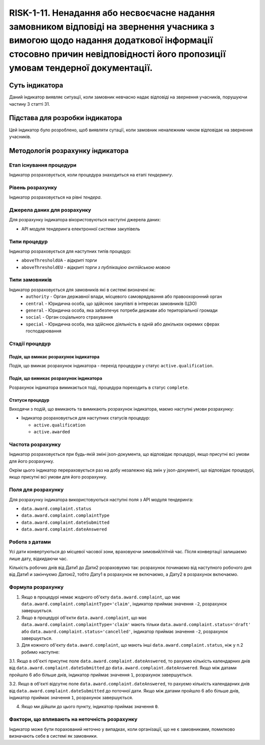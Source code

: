 ﻿####################################################################################################################################################
RISK-1-11. Ненадання або несвоєчасне надання замовником відповіді на звернення учасника з вимогою щодо надання додаткової інформації стосовно причин невідповідності його пропозиції умовам тендерної документації.
####################################################################################################################################################

***************
Суть індикатора
***************

Даний індикатор виявляє ситуації, коли замовник невчасно надає відповіді на звернення учасників, порушуючи частину 3 статті 31. 

********************************
Підстава для розробки індикатора
********************************

Цей індикатор було розроблено, щоб виявляти сутації, коли замовник неналежним чином відповідає на звернення учасників.

*********************************
Методологія розрахунку індикатора
*********************************

Етап існування процедури
========================
Індикатор розраховується, коли процедура знаходиться на етапі *тендерингу*.

Рівень розрахунку
=================
Індикатор розраховується на рівні *тендера*.

Джерела даних для розрахунку
============================

Для розрахунку індикатора вікористовуються наступні джерела даних:

- API модуля тендеринга електронної системи закупівель

Типи процедур
=============

Індикатор розраховується для наступних типів процедур:

- ``aboveThresholdUA`` - *відкриті торги*

- ``aboveThresholdEU`` - *відкриті торги з публікацією англійською мовою*

Типи замовників
===============

Індикатор розраховується для замовників які в системі визначені як:
 + ``authority`` - Орган державної влади, місцевого самоврядування або правоохоронний орган
 + ``central`` - Юридична особа, що здійснює закупівлі в інтересах замовників (ЦЗО)
 + ``general`` - Юридична особа, яка забезпечує потреби держави або територіальної громади
 + ``social`` -	Орган соціального страхування
 + ``special`` - Юридична особа, яка здійснює діяльність в одній або декількох окремих сферах господарювання


Стадії процедур
===============

Подія, що вмикає розрахунок індикатора
--------------------------------------
Подія, що вмикає розрахунок індикатора - перехід процедури у статус ``active.qualification``.


Подія, що вимикає розрахунок індикатора
---------------------------------------
Pозрахунок індикатора вимикається тоді, процедура пореходить в статус ``complete``.

Статуси процедур
----------------

Виходячи з подій, що вмикають та вимикають розрахунок індикатора, маємо наступні умови розрахунку:

- Індикатор розраховується для наступних статусів процедур:
   
  - ``active.qualification`` 
  
  - ``active.awarded``



Частота розрахунку
==================

Індикатор розраховується при будь-якій зміні json-документа, що відповідає процедурі, якщо присутні всі умови для його розрахунку.

Окрім цього індикатор перераховується раз на добу незалежно від змін у json-документі, що відповідає процедурі, якщо присутні всі умови для його розрахунку.

Поля для розрахунку
===================

Для розрахунку індикатора використовуються наступні поля з API модуля тендеринга:

- ``data.award.complaint.status``

- ``data.award.complaint.complaintType``

- ``data.award.complaint.dateSubmitted``

- ``data.award.complaint.dateAnswered``

Робота з датами
===============
Усі дати конвертуються до місцевої часової зони, враховуючи зимовий/літній час. Після конвертації залишаємо лише дату, відкидаючи час.

Кількість робочих днів від Дати1 до Дати2 розраховуємо так: розрахунок починаємо від наступного робочого дня від Дати1 и закінчуємо Датою2, тобто Дату1 в розрахунок не включаємо, а Дату2 в розрахунок включаємо.


Формула розрахунку
==================

1. Якщо в процедурі немає жодного об'єкту ``data.award.complaint``, що має ``data.award.complaint.complaintType='claim'``, індикатор приймає значення ``-2``, розрахунок завершується.

2. Якщо в процедурі об'єкти ``data.award.complaint``, що має ``data.award.complaint.complaintType='claim'`` мають тільки ``data.award.complaint.status='draft'`` або ``data.award.complaint.status='cancelled'``, індикатор приймає значення ``-2``, розрахунок завершується.

3. Для кожного об'єкту ``data.award.complaint``, що мають інші ``data.award.complaint.status``, ніж у п.2 робимо наступне:

3.1. Якщо в об'єкті присутнє поле ``data.award.complaint.dateAnswered``, то рахуємо кількість календарних днів від ``data.award.complaint.dateSubmitted`` до ``data.award.complaint.dateAnswered``. Якщо між датами пройшло 6 або більше днів, індикатор приймає значення ``1``, розрахунок завершується.

3.2. Якщо в об'єкті відсутнє поле ``data.award.complaint.dateAnswered``, то рахуємо кількість календарних днів від ``data.award.complaint.dateSubmitted`` до поточної дати. Якщо між датами пройшло 6 або більше днів, індикатор приймає значення ``1``, розрахунок завершується.

4. Якщо ми дійшли до цього пункту, індикатор приймає значення ``0``.

Фактори, що впливають на неточність розрахунку 
==============================================

Індикатор може бути порахований неточно у випадках, коли організації, що не є замовниками, помилково визначають себе в системі як замовники.

